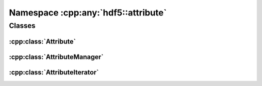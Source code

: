 ====================================
Namespace :cpp:any:`hdf5::attribute`
====================================

Classes
=======

:cpp:class:`Attribute`
----------------------

.. doxygenclass:: hdf5::attribute::Attribute
   :members:

:cpp:class:`AttributeManager`
-----------------------------

.. doxygenclass:: hdf5::attribute::AttributeManager
   :members:

:cpp:class:`AttributeIterator`
------------------------------

.. doxygenclass:: hdf5::attribute::AttributeIterator
   :members:
